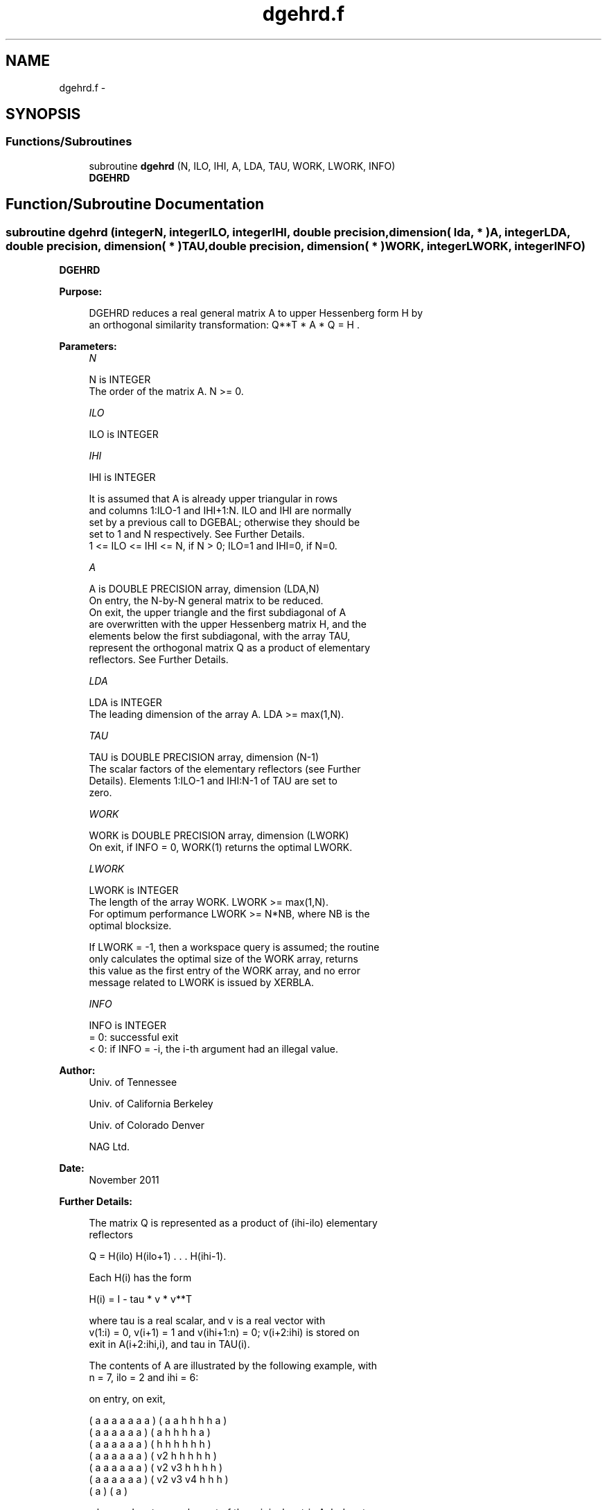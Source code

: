 .TH "dgehrd.f" 3 "Sat Nov 16 2013" "Version 3.4.2" "LAPACK" \" -*- nroff -*-
.ad l
.nh
.SH NAME
dgehrd.f \- 
.SH SYNOPSIS
.br
.PP
.SS "Functions/Subroutines"

.in +1c
.ti -1c
.RI "subroutine \fBdgehrd\fP (N, ILO, IHI, A, LDA, TAU, WORK, LWORK, INFO)"
.br
.RI "\fI\fBDGEHRD\fP \fP"
.in -1c
.SH "Function/Subroutine Documentation"
.PP 
.SS "subroutine dgehrd (integerN, integerILO, integerIHI, double precision, dimension( lda, * )A, integerLDA, double precision, dimension( * )TAU, double precision, dimension( * )WORK, integerLWORK, integerINFO)"

.PP
\fBDGEHRD\fP  
.PP
\fBPurpose: \fP
.RS 4

.PP
.nf
 DGEHRD reduces a real general matrix A to upper Hessenberg form H by
 an orthogonal similarity transformation:  Q**T * A * Q = H .
.fi
.PP
 
.RE
.PP
\fBParameters:\fP
.RS 4
\fIN\fP 
.PP
.nf
          N is INTEGER
          The order of the matrix A.  N >= 0.
.fi
.PP
.br
\fIILO\fP 
.PP
.nf
          ILO is INTEGER
.fi
.PP
.br
\fIIHI\fP 
.PP
.nf
          IHI is INTEGER

          It is assumed that A is already upper triangular in rows
          and columns 1:ILO-1 and IHI+1:N. ILO and IHI are normally
          set by a previous call to DGEBAL; otherwise they should be
          set to 1 and N respectively. See Further Details.
          1 <= ILO <= IHI <= N, if N > 0; ILO=1 and IHI=0, if N=0.
.fi
.PP
.br
\fIA\fP 
.PP
.nf
          A is DOUBLE PRECISION array, dimension (LDA,N)
          On entry, the N-by-N general matrix to be reduced.
          On exit, the upper triangle and the first subdiagonal of A
          are overwritten with the upper Hessenberg matrix H, and the
          elements below the first subdiagonal, with the array TAU,
          represent the orthogonal matrix Q as a product of elementary
          reflectors. See Further Details.
.fi
.PP
.br
\fILDA\fP 
.PP
.nf
          LDA is INTEGER
          The leading dimension of the array A.  LDA >= max(1,N).
.fi
.PP
.br
\fITAU\fP 
.PP
.nf
          TAU is DOUBLE PRECISION array, dimension (N-1)
          The scalar factors of the elementary reflectors (see Further
          Details). Elements 1:ILO-1 and IHI:N-1 of TAU are set to
          zero.
.fi
.PP
.br
\fIWORK\fP 
.PP
.nf
          WORK is DOUBLE PRECISION array, dimension (LWORK)
          On exit, if INFO = 0, WORK(1) returns the optimal LWORK.
.fi
.PP
.br
\fILWORK\fP 
.PP
.nf
          LWORK is INTEGER
          The length of the array WORK.  LWORK >= max(1,N).
          For optimum performance LWORK >= N*NB, where NB is the
          optimal blocksize.

          If LWORK = -1, then a workspace query is assumed; the routine
          only calculates the optimal size of the WORK array, returns
          this value as the first entry of the WORK array, and no error
          message related to LWORK is issued by XERBLA.
.fi
.PP
.br
\fIINFO\fP 
.PP
.nf
          INFO is INTEGER
          = 0:  successful exit
          < 0:  if INFO = -i, the i-th argument had an illegal value.
.fi
.PP
 
.RE
.PP
\fBAuthor:\fP
.RS 4
Univ\&. of Tennessee 
.PP
Univ\&. of California Berkeley 
.PP
Univ\&. of Colorado Denver 
.PP
NAG Ltd\&. 
.RE
.PP
\fBDate:\fP
.RS 4
November 2011 
.RE
.PP
\fBFurther Details: \fP
.RS 4

.PP
.nf
  The matrix Q is represented as a product of (ihi-ilo) elementary
  reflectors

     Q = H(ilo) H(ilo+1) . . . H(ihi-1).

  Each H(i) has the form

     H(i) = I - tau * v * v**T

  where tau is a real scalar, and v is a real vector with
  v(1:i) = 0, v(i+1) = 1 and v(ihi+1:n) = 0; v(i+2:ihi) is stored on
  exit in A(i+2:ihi,i), and tau in TAU(i).

  The contents of A are illustrated by the following example, with
  n = 7, ilo = 2 and ihi = 6:

  on entry,                        on exit,

  ( a   a   a   a   a   a   a )    (  a   a   h   h   h   h   a )
  (     a   a   a   a   a   a )    (      a   h   h   h   h   a )
  (     a   a   a   a   a   a )    (      h   h   h   h   h   h )
  (     a   a   a   a   a   a )    (      v2  h   h   h   h   h )
  (     a   a   a   a   a   a )    (      v2  v3  h   h   h   h )
  (     a   a   a   a   a   a )    (      v2  v3  v4  h   h   h )
  (                         a )    (                          a )

  where a denotes an element of the original matrix A, h denotes a
  modified element of the upper Hessenberg matrix H, and vi denotes an
  element of the vector defining H(i).

  This file is a slight modification of LAPACK-3.0's DGEHRD
  subroutine incorporating improvements proposed by Quintana-Orti and
  Van de Geijn (2006). (See DLAHR2.)
.fi
.PP
 
.RE
.PP

.PP
Definition at line 169 of file dgehrd\&.f\&.
.SH "Author"
.PP 
Generated automatically by Doxygen for LAPACK from the source code\&.
